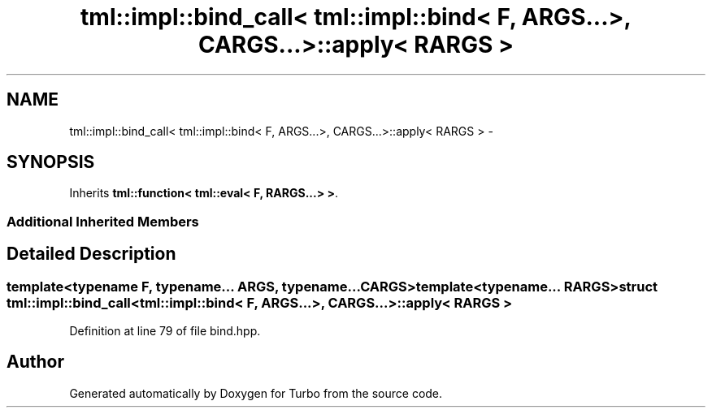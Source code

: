 .TH "tml::impl::bind_call< tml::impl::bind< F, ARGS...>, CARGS...>::apply< RARGS >" 3 "Fri Aug 22 2014" "Turbo" \" -*- nroff -*-
.ad l
.nh
.SH NAME
tml::impl::bind_call< tml::impl::bind< F, ARGS...>, CARGS...>::apply< RARGS > \- 
.SH SYNOPSIS
.br
.PP
.PP
Inherits \fBtml::function< tml::eval< F, RARGS\&.\&.\&.> >\fP\&.
.SS "Additional Inherited Members"
.SH "Detailed Description"
.PP 

.SS "template<typename F, typename\&.\&.\&. ARGS, typename\&.\&.\&. CARGS>template<typename\&.\&.\&. RARGS>struct tml::impl::bind_call< tml::impl::bind< F, ARGS\&.\&.\&.>, CARGS\&.\&.\&.>::apply< RARGS >"

.PP
Definition at line 79 of file bind\&.hpp\&.

.SH "Author"
.PP 
Generated automatically by Doxygen for Turbo from the source code\&.
